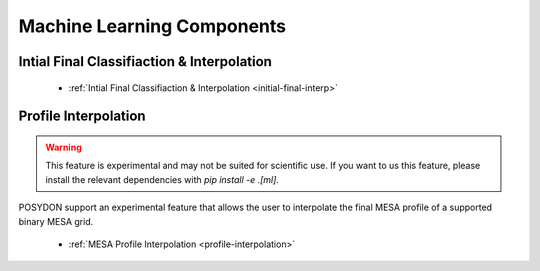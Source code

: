 .. _machine-learning:

Machine Learning Components
---------------------------

Intial Final Classifiaction & Interpolation
~~~~~~~~~~~~~~~~~~~~~~~~~~~~~~~~~~~~~~~~~~~


    - :ref:`Intial Final Classifiaction & Interpolation <initial-final-interp>`


Profile Interpolation
~~~~~~~~~~~~~~~~~~~~~

.. warning::

    This feature is experimental and may not be suited for scientific use. If you want to us this feature, please install the relevant dependencies with `pip install -e .[ml]`.

POSYDON support an experimental feature that allows the user to interpolate the final MESA profile of a supported binary MESA grid.

    - :ref:`MESA Profile Interpolation <profile-interpolation>`